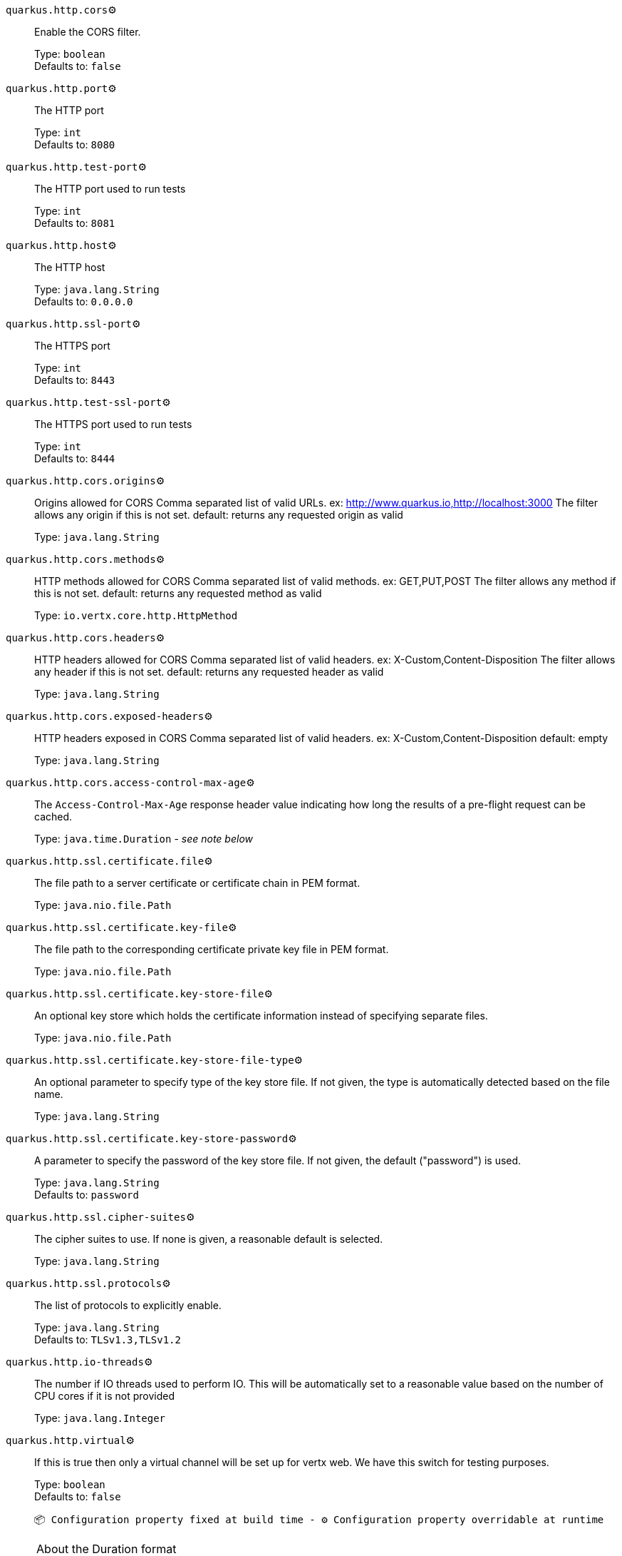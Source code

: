 
`quarkus.http.cors`⚙️:: Enable the CORS filter.
+
Type: `boolean` +
Defaults to: `false` +



`quarkus.http.port`⚙️:: The HTTP port
+
Type: `int` +
Defaults to: `8080` +



`quarkus.http.test-port`⚙️:: The HTTP port used to run tests
+
Type: `int` +
Defaults to: `8081` +



`quarkus.http.host`⚙️:: The HTTP host
+
Type: `java.lang.String` +
Defaults to: `0.0.0.0` +



`quarkus.http.ssl-port`⚙️:: The HTTPS port
+
Type: `int` +
Defaults to: `8443` +



`quarkus.http.test-ssl-port`⚙️:: The HTTPS port used to run tests
+
Type: `int` +
Defaults to: `8444` +



`quarkus.http.cors.origins`⚙️:: Origins allowed for CORS Comma separated list of valid URLs. ex: http://www.quarkus.io,http://localhost:3000 The filter allows any origin if this is not set. default: returns any requested origin as valid
+
Type: `java.lang.String` +



`quarkus.http.cors.methods`⚙️:: HTTP methods allowed for CORS Comma separated list of valid methods. ex: GET,PUT,POST The filter allows any method if this is not set. default: returns any requested method as valid
+
Type: `io.vertx.core.http.HttpMethod` +



`quarkus.http.cors.headers`⚙️:: HTTP headers allowed for CORS Comma separated list of valid headers. ex: X-Custom,Content-Disposition The filter allows any header if this is not set. default: returns any requested header as valid
+
Type: `java.lang.String` +



`quarkus.http.cors.exposed-headers`⚙️:: HTTP headers exposed in CORS Comma separated list of valid headers. ex: X-Custom,Content-Disposition default: empty
+
Type: `java.lang.String` +



`quarkus.http.cors.access-control-max-age`⚙️:: The `Access-Control-Max-Age` response header value indicating how long the results of a pre-flight request can be cached.
+
Type: `java.time.Duration` - _see note below_ +



`quarkus.http.ssl.certificate.file`⚙️:: The file path to a server certificate or certificate chain in PEM format.
+
Type: `java.nio.file.Path` +



`quarkus.http.ssl.certificate.key-file`⚙️:: The file path to the corresponding certificate private key file in PEM format.
+
Type: `java.nio.file.Path` +



`quarkus.http.ssl.certificate.key-store-file`⚙️:: An optional key store which holds the certificate information instead of specifying separate files.
+
Type: `java.nio.file.Path` +



`quarkus.http.ssl.certificate.key-store-file-type`⚙️:: An optional parameter to specify type of the key store file. If not given, the type is automatically detected based on the file name.
+
Type: `java.lang.String` +



`quarkus.http.ssl.certificate.key-store-password`⚙️:: A parameter to specify the password of the key store file. If not given, the default ("password") is used.
+
Type: `java.lang.String` +
Defaults to: `password` +



`quarkus.http.ssl.cipher-suites`⚙️:: The cipher suites to use. If none is given, a reasonable default is selected.
+
Type: `java.lang.String` +



`quarkus.http.ssl.protocols`⚙️:: The list of protocols to explicitly enable.
+
Type: `java.lang.String` +
Defaults to: `TLSv1.3,TLSv1.2` +



`quarkus.http.io-threads`⚙️:: The number if IO threads used to perform IO. This will be automatically set to a reasonable value based on the number of CPU cores if it is not provided
+
Type: `java.lang.Integer` +



`quarkus.http.virtual`⚙️:: If this is true then only a virtual channel will be set up for vertx web. We have this switch for testing purposes.
+
Type: `boolean` +
Defaults to: `false` +



 📦 Configuration property fixed at build time - ⚙️️ Configuration property overridable at runtime 


[NOTE]
.About the Duration format
====
The format for durations uses the standard `java.time.Duration` format.
You can learn more about it in the link:https://docs.oracle.com/javase/8/docs/api/java/time/Duration.html#parse-java.lang.CharSequence-[Duration#parse() javadoc].

You can also provide duration values starting with a number.
In this case, if the value consists only of a number, the converter treats the value as seconds.
Otherwise, `PT` is implicitly appended to the value to obtain a standard `java.time.Duration` format.
====
